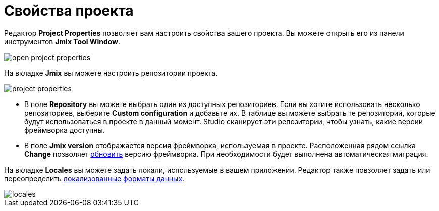 = Свойства проекта

Редактор *Project Properties* позволяет вам настроить свойства вашего проекта. Вы можете открыть его из панели инструментов *Jmix Tool Window*.

image::open-project-properties.png[align="center"]

На вкладке *Jmix* вы можете настроить репозитории проекта.

image::project-properties.png[align="center"]

* В поле *Repository* вы можете выбрать один из доступных репозиториев. Если вы хотите использовать несколько репозиториев, выберите *Custom configuration* и добавьте их. В таблице вы можете выбрать те репозитории, которые будут использоваться в проекте в данный момент. Studio сканирует эти репозитории, чтобы узнать, какие версии фреймворка доступны.
* В поле *Jmix version* отображается версия фреймворка, используемая в проекте. Расположенная рядом ссылка *Change* позволяет xref:studio:project.adoc#upgrading-project[обновить] версию фреймворка. При необходимости будет выполнена автоматическая миграция.

На вкладке *Locales* вы можете задать локали, используемые в вашем приложении. Редактор также повзоляет задать или переопределить xref:data-model:data-types.adoc#localized-format-strings[локализованные форматы данных].

image::locales.png[align="center"]

